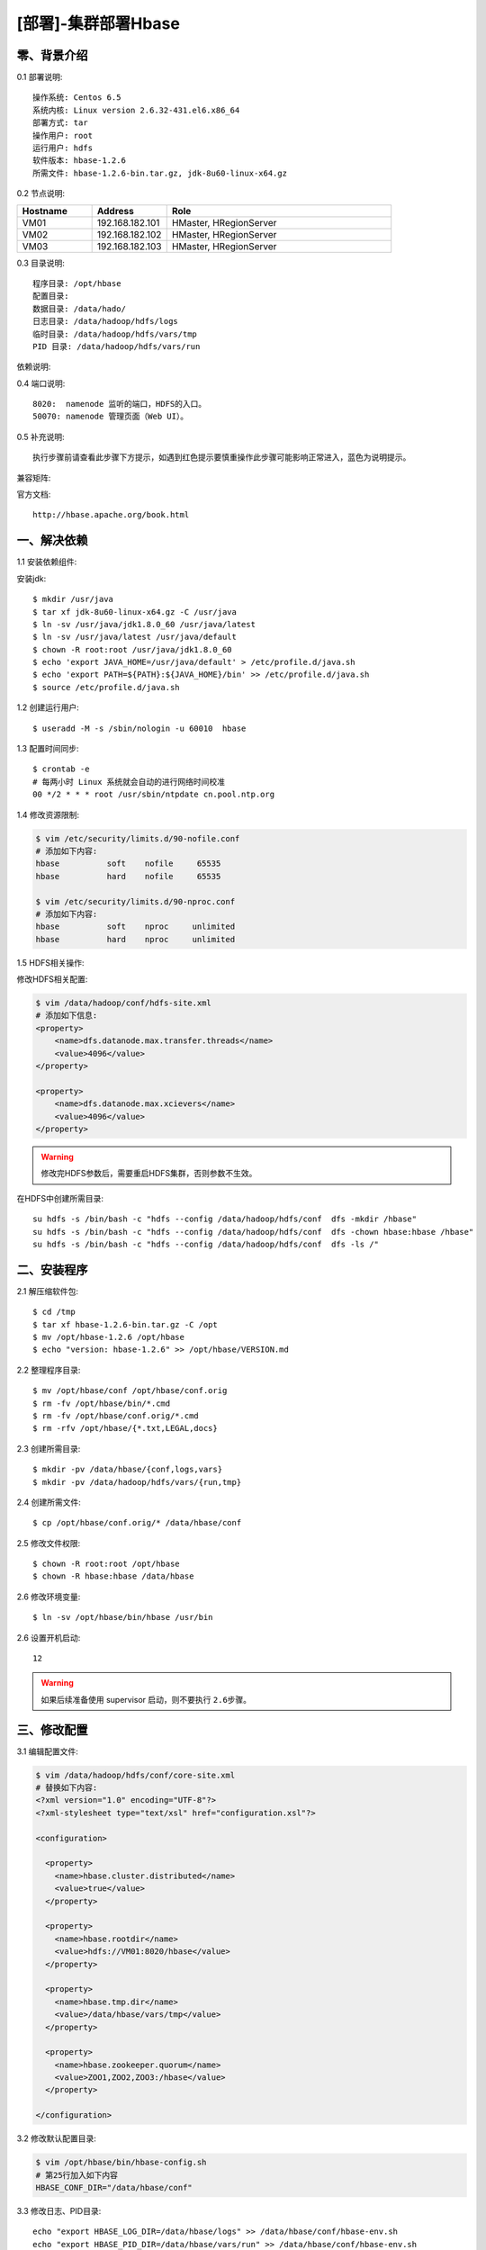 ====================
[部署]-集群部署Hbase
====================

零、背景介绍
------------

0.1 部署说明::
    
    操作系统: Centos 6.5
    系统内核: Linux version 2.6.32-431.el6.x86_64
    部署方式: tar
    操作用户: root
    运行用户: hdfs
    软件版本: hbase-1.2.6
    所需文件: hbase-1.2.6-bin.tar.gz, jdk-8u60-linux-x64.gz

0.2 节点说明:

.. list-table::
  :widths: 10 10 30
  :header-rows: 1

  * - Hostname
    - Address
    - Role
  * - VM01
    - 192.168.182.101
    - HMaster, HRegionServer
  * - VM02
    - 192.168.182.102
    - HMaster, HRegionServer
  * - VM03
    - 192.168.182.103
    - HMaster, HRegionServer
    
0.3 目录说明::

    程序目录: /opt/hbase
    配置目录: 
    数据目录: /data/hado/
    日志目录: /data/hadoop/hdfs/logs
    临时目录: /data/hadoop/hdfs/vars/tmp
    PID 目录: /data/hadoop/hdfs/vars/run

依赖说明::


0.4 端口说明::

    8020:  namenode 监听的端口，HDFS的入口。
    50070: namenode 管理页面（Web UI）。 

0.5 补充说明::

    执行步骤前请查看此步骤下方提示，如遇到红色提示要慎重操作此步骤可能影响正常进入，蓝色为说明提示。

兼容矩阵:

.. image:: ./images/hbase_deploy_cluster_01.png

官方文档::

    http://hbase.apache.org/book.html



一、解决依赖
------------

..
    加入环境检测
    1. 检测jdk版本，删除不兼容jdk
    2. 检测主机名对应关系
    3. 时间检测，检查时间是否同步，配置NTP
    4. 存储空间检测，检查空间是否满足要求
    5. 文件、进程打开数

1.1 安装依赖组件:

安装jdk::

    $ mkdir /usr/java
    $ tar xf jdk-8u60-linux-x64.gz -C /usr/java
    $ ln -sv /usr/java/jdk1.8.0_60 /usr/java/latest
    $ ln -sv /usr/java/latest /usr/java/default
    $ chown -R root:root /usr/java/jdk1.8.0_60
    $ echo 'export JAVA_HOME=/usr/java/default' > /etc/profile.d/java.sh
    $ echo 'export PATH=${PATH}:${JAVA_HOME}/bin' >> /etc/profile.d/java.sh
    $ source /etc/profile.d/java.sh
..
    检测jdk配置，java -version

1.2 创建运行用户::

    $ useradd -M -s /sbin/nologin -u 60010  hbase

1.3 配置时间同步::

    $ crontab -e
    # 每两小时 Linux 系统就会自动的进行网络时间校准
    00 */2 * * * root /usr/sbin/ntpdate cn.pool.ntp.org

1.4 修改资源限制:

.. code-block:: bash

    $ vim /etc/security/limits.d/90-nofile.conf
    # 添加如下内容:
    hbase          soft    nofile     65535
    hbase          hard    nofile     65535

    $ vim /etc/security/limits.d/90-nproc.conf
    # 添加如下内容:
    hbase          soft    nproc     unlimited
    hbase          hard    nproc     unlimited

1.5 HDFS相关操作:

修改HDFS相关配置:

.. code-block:: bash

    $ vim /data/hadoop/conf/hdfs-site.xml
    # 添加如下信息:
    <property>
        <name>dfs.datanode.max.transfer.threads</name>
        <value>4096</value>
    </property>

    <property>
        <name>dfs.datanode.max.xcievers</name>
        <value>4096</value>
    </property>

.. warning:: 

    修改完HDFS参数后，需要重启HDFS集群，否则参数不生效。

在HDFS中创建所需目录::

    su hdfs -s /bin/bash -c "hdfs --config /data/hadoop/hdfs/conf  dfs -mkdir /hbase"
    su hdfs -s /bin/bash -c "hdfs --config /data/hadoop/hdfs/conf  dfs -chown hbase:hbase /hbase"
    su hdfs -s /bin/bash -c "hdfs --config /data/hadoop/hdfs/conf  dfs -ls /"



二、安装程序
------------

2.1 解压缩软件包::

    $ cd /tmp
    $ tar xf hbase-1.2.6-bin.tar.gz -C /opt
    $ mv /opt/hbase-1.2.6 /opt/hbase
    $ echo "version: hbase-1.2.6" >> /opt/hbase/VERSION.md

2.2 整理程序目录::

    $ mv /opt/hbase/conf /opt/hbase/conf.orig
    $ rm -fv /opt/hbase/bin/*.cmd
    $ rm -fv /opt/hbase/conf.orig/*.cmd
    $ rm -rfv /opt/hbase/{*.txt,LEGAL,docs}

2.3 创建所需目录::

    $ mkdir -pv /data/hbase/{conf,logs,vars}
    $ mkdir -pv /data/hadoop/hdfs/vars/{run,tmp}

2.4 创建所需文件::

    $ cp /opt/hbase/conf.orig/* /data/hbase/conf

2.5 修改文件权限::

    $ chown -R root:root /opt/hbase
    $ chown -R hbase:hbase /data/hbase
    
2.6 修改环境变量::

    $ ln -sv /opt/hbase/bin/hbase /usr/bin

2.6 设置开机启动::

    12

.. warning::

    如果后续准备使用 supervisor 启动，则不要执行 ``2.6步骤``。




三、修改配置
------------

3.1 编辑配置文件:

.. code-block:: xml

    $ vim /data/hadoop/hdfs/conf/core-site.xml
    # 替换如下内容:
    <?xml version="1.0" encoding="UTF-8"?>
    <?xml-stylesheet type="text/xsl" href="configuration.xsl"?>

    <configuration>

      <property>
        <name>hbase.cluster.distributed</name>
        <value>true</value>
      </property>

      <property>
        <name>hbase.rootdir</name>
        <value>hdfs://VM01:8020/hbase</value>
      </property>

      <property>
        <name>hbase.tmp.dir</name>
        <value>/data/hbase/vars/tmp</value>
      </property>

      <property>
        <name>hbase.zookeeper.quorum</name>
        <value>ZOO1,ZOO2,ZOO3:/hbase</value>
      </property>

    </configuration>

3.2 修改默认配置目录:
    
.. code-block:: bash
    
    $ vim /opt/hbase/bin/hbase-config.sh
    # 第25行加入如下内容
    HBASE_CONF_DIR="/data/hbase/conf"
    
3.3 修改日志、PID目录::

    echo "export HBASE_LOG_DIR=/data/hbase/logs" >> /data/hbase/conf/hbase-env.sh
    echo "export HBASE_PID_DIR=/data/hbase/vars/run" >> /data/hbase/conf/hbase-env.sh


四、启动程序
------------

4.1 启动应用程序:
    
二进制启动::

    # Master 启动:
    $ cd /opt/hbase/bin
    $ su -s /bin/bash hbase -c "./hbase-daemon.sh --config /data/hbase/conf start master"

    # Regionserver 启动:
    $ cd /opt/hbase/bin
    $ su -s /bin/bash hbase -c "./hbase-daemon.sh --config /data/hbase/conf start regionserver"

.. note::

    运行是可以用参数 ``--config`` 指定配置目录，如果不指定则使用 ``3.2步骤`` 所配置的目录。

SysV启动脚本::

    # NameNode 启动:
    $ service namenode start

    # DataNode 启动:
    $ service datanode start

    # SecondaryNamenode 启动:
    $ service secondarynamenode start

.. warning::

    使用SysV脚本启动需要 ``redhat-lsb-core`` 此程序包，请提前安装。
    安装命令 ``yum install redhat-lsb-core``

supervisor启动配置:

.. code-block:: bash

    [program:mysql]
    command=/usr/local/python2.7.9/bin/pidproxy /data/mysql/data/mysqld.pid
     /opt/mysql/bin/mysqld_safe --defaults-file=/etc/my.cnf
    stdout_logfile=/tmp/mysql.log
    stdout_logfile_maxbytes=100MB
    stdout_logfile_backups=10

.. note::
    
    选择一种启动方式即可，一般使用SysV启动脚本启动即可。

4.2 检测启动状态::

    $ mysqladmin -h 127.0.0.1 -p 3306 ping
    mysqld is alive         # 返回此结果运行正常           

4.3 启动后续操作:

安全初始化root账号::

    $ mysql -e "GRANT ALL PRIVILEGES ON *.* TO 'root'@'%' IDENTIFIED BY 'ylzone' WITH GRANT OPTION"
    $ mysql -e "DELETE FROM mysql.user WHERE host != '%'"
    $ mysql -e "FLUSH PRIVILEGES"
    $ mysql -u root -p ylzone                               # 连接测试

.. note::

    如果上述如步骤均操作正常，则mysql部署完成。酌情把相关地址、账号密码发送给使用者。

五、附属功能
------------

5.1 环境规范操作

添加include支持::

    $ ln -sv /opt/mysql/include /usr/include/mysql

添加lib支持::

    $ echo '/opt/mysql/lib' > /etc/ld.so.conf.d/mysql.conf
    $ ldconfig                                               # 让系统重新载入系统库

添加man帮助:

.. code-block:: bash
    
    $ vim /etc/man.config
    MANPATH /opt/mysql/man
    
.. note::

   ``5.1步骤`` 主要为支持编译等相关操，如无相关需要可忽略此步骤。

..
   添加管理用户进行对 mysql的管理
   如：添加admin或super用户，之后在sudoer中加入可操作mysql相关命令
